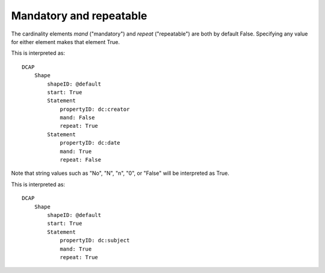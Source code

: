 Mandatory and repeatable
^^^^^^^^^^^^^^^^^^^^^^^^

The cardinality elements `mand` ("mandatory") and `repeat` ("repeatable") are both by default False. Specifying any value for either element makes that element True.

.. csv-table:: 
   :file: ../normalizations/mandrepeat.csv
   :header-rows: 1

This is interpreted as::

    DCAP
        Shape
            shapeID: @default
            start: True
            Statement
                propertyID: dc:creator
                mand: False
                repeat: True
            Statement
                propertyID: dc:date
                mand: True
                repeat: False

Note that string values such as "No", "N", "n", "0", or "False" will be interpreted as True.

.. csv-table:: 
   :file: ../normalizations/mandrepeat2.csv
   :header-rows: 1

This is interpreted as::

    DCAP
        Shape
            shapeID: @default
            start: True
            Statement
                propertyID: dc:subject
                mand: True
                repeat: True
